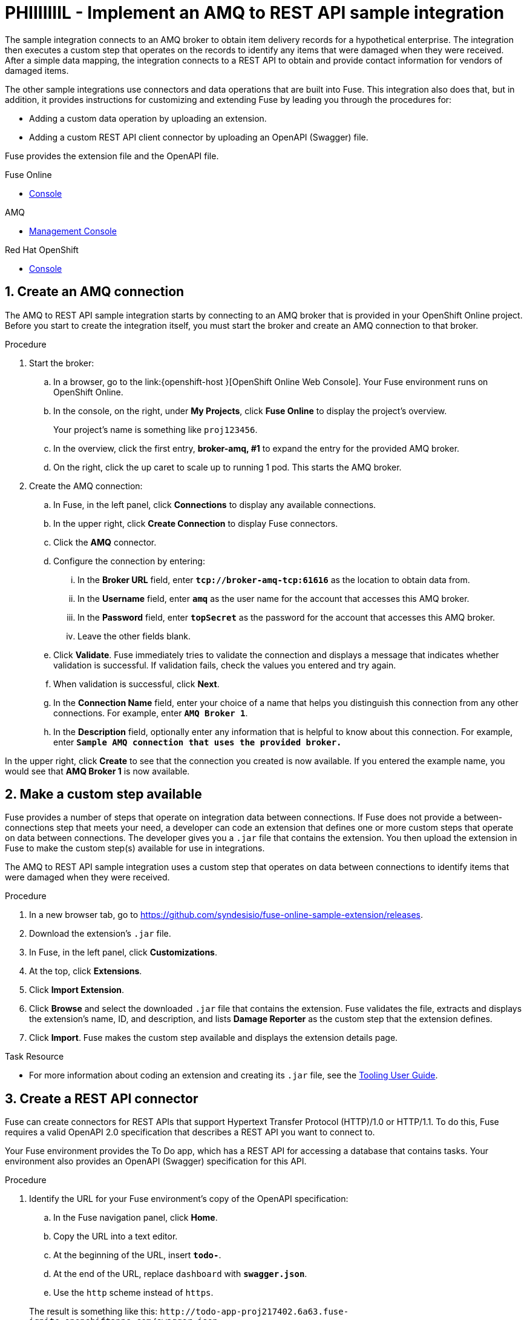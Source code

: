 

// Attributes converted from DocBook
:amq: Apache ActiveMQ
:bomversion: 7.0.0.fuse-000027-redhat-1
:broker: Red Hat AMQ
:camel: Apache Camel
:camelFullVersion: 2.21.0.fuse-000077-redhat-1
:copy: ©
:cxf: Apache CXF
:cxfFullVersion: 3.1.11.fuse-000243-redhat-1
:eapfull: Red Hat JBoss Enterprise Application Platform
:eapname: JBoss EAP
:fabric8Version: 3.0.11.fuse-000039-redhat-1
:fabric8MavenPluginVersion: 3.5.33.fuse-000067-redhat-1
:fabric8CamelMavenPluginVersion: 2.3.80
:felix: Apache Felix
:fmc: Fuse Console
:framework: Apache CXF
:fullversion: 7.0.0.fuse-000191-redhat-1
:fuseeapversion: 7.0.0.fuse-000085-redhat-1
:hq: JBoss Operations Network
:ide: Fuse Tooling
:ideTools: Fuse Tooling
:infin: ∞
:karaf: Apache Karaf
:mdash: —
:nbsp:  
:ndash: –
:prodbuildversion: 000191
:prodname: Fuse
:prodnamefull: Red Hat Fuse
:productpkg: red_hat_fuse
:productdocsemail: fuinclude::topics/shared/attributes.adoc[]se-docs-support@redhat.com
:reg: ®
:reldate: December 2018
:router: Apache Camel
:servicemix: Apache ServiceMix
:springBootFullVersion: 1.5.13.RELEASE
:trade: ™
:version: 7.2

:LinkToolingTutorials: https://access.redhat.com/documentation/en-us/{productpkg}/{version}/html-single/tooling_tutorials/index
:NameOfToolingTutorials: Tooling Tutorials

:LinkToolingUserGuide: https://access.redhat.com/documentation/en-us/{productpkg}/{version}/html-single/tooling_user_guide/index
:NameOfToolingUserGuide: Tooling User Guide


// Module included in the following assemblies:
// master.adoc

:parent-context: {context}
[id='amq-to-rest-api_{context}']
= PHIIIIIIIL - Implement an AMQ to REST API sample integration


:context: amq2api
The sample integration connects to an AMQ broker to obtain item
delivery records for a hypothetical enterprise. The integration then executes
a custom step that operates on the records to identify any
items that were damaged when they were received. After a simple data mapping,
the integration connects to
a REST API to obtain and provide contact information for vendors of
damaged items.

The other sample integrations use connectors and data operations that are built
into {prodname}. This integration also does that, but in addition,
it provides instructions for customizing
and extending {prodname} by leading you through the procedures for:

* Adding a custom data operation by uploading an extension.
* Adding a custom REST API client connector by uploading an OpenAPI (Swagger) file.

{prodname} provides the extension file and the OpenAPI file.

//resources 


[type=walkthroughResource,serviceName=fuse]
.Fuse Online
****
* link:{fuse-url}[Console]
****

[type=walkthroughResource,serviceName=amq-broker-72-persistence]
.AMQ
****
* link:{amq-url}[Management Console]
****

[type=walkthroughResource,serviceName=openshift]
.Red Hat OpenShift
****
* link:{openshift-host}/console[Console]
****



:leveloffset: +1

// Module included in the following assemblies:
// amq2api_intro.adoc

:sectnums:

[time=5]
[id='amq2api-create-amq-connection_{context}']
= Create an AMQ connection

The AMQ to REST API sample integration starts by connecting to an
AMQ broker that is provided in your OpenShift Online  project. Before you
start to create the integration itself, you must start the broker
and create an AMQ connection to that broker.

.Procedure

. Start the broker:

.. In a browser, go to the
link:{openshift-host
}[OpenShift Online Web Console].
Your {prodname} environment runs on OpenShift Online.

.. In the console, on the right, under *My Projects*, click *Fuse Online* to
display the project's overview.
+
Your project's name is something like `proj123456`.

.. In the overview, click the first entry, *broker-amq, #1* to expand the entry for the
provided AMQ broker.

.. On the right, click the up caret to scale up to running 1 pod. This starts
the AMQ broker.

. Create the AMQ connection:

.. In {prodname}, in the left panel, click *Connections* to display any
available connections.
.. In the upper right, click *Create Connection* to display
{prodname} connectors.
.. Click the *AMQ* connector.
.. Configure the connection by entering:
+
... In the *Broker URL* field, enter `*tcp://broker-amq-tcp:61616*`
as the location to obtain data from.
... In the *Username* field, enter `*amq*` as the user name for
the account that accesses this AMQ broker.
... In the *Password* field, enter `*topSecret*` as the password for
the account that accesses this AMQ broker.
... Leave the other fields blank.
.. Click *Validate*. {prodname} immediately tries to validate the
connection and displays a message that indicates whether
validation is successful. If validation fails, check the values you
entered and try again.
.. When validation is successful, click *Next*.
.. In the *Connection Name* field, enter your choice of a name that
helps you distinguish this connection from any other connections.
For example, enter `*AMQ Broker 1*`.
.. In the *Description* field, optionally enter any information that
is helpful to know about this connection. For example,
enter `*Sample AMQ connection
that uses the provided broker.*`



[type=verification]
In the upper right, click *Create* to see that the connection you created is now available. If you entered the example name, you would see that *AMQ Broker 1* is now available.

:leveloffset!:

:leveloffset: +1

// Module included in the following assemblies:
// amq2api_intro.adoc
[time=5]
[id='amq2api-create-custom-step_{context}']
= Make a custom step available

{prodname} provides a number of steps that operate on
integration data between connections. If {prodname} does not provide a
between-connections step that meets your need,
a developer can code an extension that defines one or more
custom steps that operate on data between connections.
The developer gives you a `.jar` file that contains the extension.
You then upload the extension in {prodname} to make the custom step(s)
available for use in integrations.

The AMQ to REST API sample integration uses a custom step that
operates on data between connections to
identify items that were damaged when they were received.

.Procedure

. In a new browser tab, go to
https://github.com/syndesisio/fuse-online-sample-extension/releases.

. Download the extension’s `.jar` file.

. In {prodname}, in the left panel, click *Customizations*.
. At the top, click *Extensions*.
. Click *Import Extension*.
. Click *Browse* and select the downloaded `.jar` file that contains the
extension.
{prodname} validates the file, extracts and displays the extension's
name, ID, and description, and lists *Damage Reporter* as the custom step
that the extension defines.
. Click *Import*. {prodname} makes the custom step available and displays
the extension details page.


[type=taskResource]
.Task Resource
****
* For more information about coding an extension and creating its `.jar` file, see the
{LinkToolingUserGuide}igniteextension/[{NameOfToolingUserGuide}].
****

:leveloffset!:

:leveloffset: +1

// Module included in the following assemblies:
// amq2api_intro.adoc
[time=5]
[id='amq2api-create-rest-api-connector_{context}']
= Create a REST API connector

{prodname} can create connectors for REST APIs
that support Hypertext Transfer Protocol (HTTP)/1.0 or HTTP/1.1.
To do this, {prodname} requires a valid
OpenAPI 2.0 specification that describes a REST API you want to connect to.

Your {prodname} environment provides the To Do app, which has a REST API
for accessing a database that contains tasks. Your environment also provides
an OpenAPI (Swagger) specification for this API.

.Procedure

. Identify the URL for your {prodname} environment's copy of the
OpenAPI specification:
.. In the {prodname} navigation panel, click *Home*.
.. Copy the URL into a text editor.
.. At the beginning of the URL, insert `*todo-*`.
.. At the end of the URL, replace `dashboard` with `*swagger.json*`.
.. Use the `http` scheme instead of `https`.

+
The result is something like this:
`\http://todo-app-proj217402.6a63.fuse-ignite.openshiftapps.com/swagger.json`

. In the {prodname} navigation panel, click *Customizations*.
. Click *Create API Connector*.
. Select *Use a URL*.
. In the input box, paste the URL for your OpenAPI specification and
click *Next*.
. On the *Review OpenAPI Actions* page, click *Next*. If you see
a warning, you can ignore it.
. Click *Next* again to accept *HTTP Basic Authorization*.
. On the *Review/Edit Connector Details* page, {prodname} populates
the fields with values from the OpenAPI specification.
.. If you want to, you can
change the values in the *Connector Name* and *Description* fields.
.. Confirm that the value in the *Host* field is correct. For example,
it should be something like this:
`\http://todo-app-proj217402.6a63.fuse-ignite.openshiftapps.com`.
.. Confirm that the value in the *Base URL* field is `/api`.
. Click *Create API Connector*.
+
{prodname} displays the *API Client Connectors* tab with an entry for
the *Todo App API* that you just created.

:leveloffset!:

:leveloffset: +1

// Module included in the following assemblies:
// amq2api_intro.adoc
[time=5]
[id='amq2api-upload-todo-app-icon_{context}']
= Upload the To Do app icon

To show the flow of an integration, {prodname} displays icons that identify
the applications that the integration is connecting to. Your {prodname}
environment provides an icon for the To Do app. Follow these instructions
to upload it.

.Procedure

. Display the To Do app icon:

.. In a new browser tab, paste the URL for your OpenAPI (Swagger) specification.
.. At the end of the URL, replace `swagger.json` with `images/todo_icon.png`
and click *Enter*. For example:
`\https://todo-app-proj217402.6a63.fuse-ignite.openshiftapps.com/images/todo_icon.png`.

. Save the `todo_icon.png` image.

. In {prodname}, in the *API Client Connectors* tab, click the entry for
the *Todo App API* to display its details.

. On the *Connector Details* page, click *Browse*.

. Navigate to `todo_icon.png`, select it, and click *Open*.

. Refresh the display of the *Connector Details* page.
The image now appears on the left.

:leveloffset!:

:leveloffset: +1

// Module included in the following assemblies:
// amq2api_intro.adoc
[time=5]
[id='amq2api-create-rest-api-connection_{context}']
= Create a REST API connection

In an integration, before you can connect to a REST API, you create a REST API
client connector and then use that connector to create a connection.
Follow the instructions here to create a connection to the To Do app REST API.

.Prerequisite
* You created the Todo App API connector.

.Procedure

. In {prodname}, in the left panel, click *Connections* to
display any available connections.
. In the upper right, click *Create Connection* to display
available connectors.
. Click the *Todo App API* connector that you just created.
. In the *Todo App API Configuration*, notice that {prodname} populates the
*Authentication Type*, *Base Path*, and *Host* fields from the
connector information.
. In the *Username* field, enter any value. For this sample integration,
user name and password values are required but they are not used.
. In the *Password* field, enter any value.
. Click *Next*.
. In the *Connection Name* field, enter your choice of a name that
helps you distinguish this connection from any other connections.
For example, enter `*Todo App API Client*`.
. In the *Description* field, optionally enter any information that
is helpful to know about this connection. For example, enter
`*Connection to the provided Todo app REST API.*`
. In the upper right, click *Create* to see that the connection you
created is now available.

:leveloffset!:

:leveloffset: +1

// Module included in the following assemblies:
// amq2api_intro.adoc
[time=20]
:parent-context: {context}
[id='amq2api-create-integration_{context}']
= Create and deploy AMQ to REST API sample integration
:context: create-amq

.Prerequisites
* You created a connection to the provided AMQ broker.
* You created an API Client connection to the provided Todo app.
* You uploaded the extension that provides the Damage Reporter step.

:leveloffset: +2

// Module included in the following assemblies:
// amq2api_create_integration.adoc

[id='amq2api-choose-start-connection_{context}']
= Choose the start connection

In {prodname}, to create the sample AMQ to REST API sample integration,
the first task is to choose the start connection.

.Prerequisites
* You started the provided AMQ broker.
* You created an AMQ connection.

.Procedure

. In {prodname}, on the left, click *Integrations*.
. Click *Create Integration*.
. On the *Choose a Start Connection* page, click your
AMQ connection. If you specified the example name,
you would click *AMQ Broker 1*.
. On the *Choose an Action* page, click the *Subscribe for Messages* action
to receive messages from the queue you specify.
. In the *Destination Name* field, enter `*inventoryReceived*` for
the name of the queue to obtain data from.
. Click in the *Destination Type* field and select *Queue*.
. Leave the other fields blank.
. Click *Next*. {prodname} prompts you to specify the output data type.
This is not needed for this sample integration.
. Click *Done* to add the start connection to the integration.

.Next step
When the integration is running, after connecting to AMQ, the integration watches for
messages on the `inventoryReceived` queue. When a message is available,
the integration passes it to the *Damage Reporter* step.
However, before you can add that step to the integration, you must choose the
integration's finish connection.

:leveloffset!:

:leveloffset: +2

// Module included in the following assemblies:
// amq2api_create_integration.adoc

[id='amq2api-choose-finish-connection_{context}']
= Choose the finish connection

In {prodname}, to continue creating the AMQ to REST API sample
integration, after you add the start connection, you add the finish connection
to the integration.

.Prerequisites
* You uploaded the provided OpenAPI specification to create the Todo App API
connector.
* You used the Todo App API connector to create a Todo App API connection.

.Procedure
. In {prodname}, on the *Choose a Finish Connection* page, click the To Do app
connection that you created. If you assigned the example name, you would
click *Todo App API Client*.

. On the *Choose an Action* page, click *Create new task*,
which provides information about who to contact to address
a particular damaged item.

:leveloffset!:

:leveloffset: +2

// Module included in the following assemblies:
// amq2api_create_integration.adoc

[id='amq2api-add-damage-reporter-step_{context}']
= Add a damage reporter step

With the start and finish connections in place, you are ready to
add the custom step that receives the messages from the AMQ broker
and identifies any items that were damaged when they were received.

.Prerequisite
* You uploaded the extension that provides the Damage Reporter custom step.
* You added the start and finish connections to the integration.

.Procedure

. In {prodname}, in the center, click *Add a Step*.
. On the *Choose a Step* page, click *Damage Reporter*.

:leveloffset!:

:leveloffset: +2

// Module included in the following assemblies:
// amq2api_create_integration.adoc

[id='amq2api-add-mapping-step_{context}']
= Add a data mapping step

To continue creating the AMQ to REST API sample integration, you need to add a
data mapping step. This step correlates the `task` field in the
output from the damage reporter step to the `task` field in the
database that the REST API accesses.

.Prerequisite
* You added the Damage Reporter step to the integration.

.Procedure
. In {prodname}, in the left panel, hover over the plus sign between the damage reporter
step and the finish connection to display a pop-up in which
you click *Add a Step*.
. On the *Choose a Step* page, click *Data Mapper*. In the data mapper,
the *Sources* panel on the left displays the fields in the
output from the damage reporter step. The
*Target* panel on the right displays the fields in the database that
the API accesses.
. In the *Sources* panel, click the `task` field.
. In the *Target* panel, expand the `body` field and click `task`.
. Click *Done*.

:leveloffset!:

:leveloffset: +2

// Module included in the following assemblies:
// amq2api_create_integration.adoc

[id='amq2api-name-and-publish_{context}']
= Give the integration a name and deploy it

The AMQ to REST API sample integration is complete when it has an AMQ start
connection, a Damage Reporter step, a data mapper step, and it finishes
with a Todo App Client API connection. Follow the instructions here to
deploy it.

.Prerequisites
* You added the start and finish connections to the integration.
* You added a Damager Reporter step between the start and finish connections.
* You added a Data Mapper step between the Damage Reporter step and
the connection to the Todo App API.

.Procedure
. In {prodname}, in the upper right, click *Publish* to give it a name.
. In the *Integration Name* field, enter a name for the
integration. For example, `*AMQ to REST API Sample Integration*`.
. Optionally, in the *Description* field, enter information that might be
helpful to know about this integration.
. In the upper right corner, click *Publish*.
+
{prodname} displays the integration summary page with a progress
indicator that shows the publishing stages.
{prodname} is generating the runtime for the integration and
will start it when the runtime is ready. This takes a few minutes.
+
A {prodname} account is limited to a specific number of
integrations that can be running at one time. For details,
see the pricing plan. If you are already running the maximum
number of integrations, then you must stop an integration
before you can start running another one.
+
If you are using a {prodname} evaluation
account, then only one integration at a time can be running.
If you already created one of the other sample integrations and that
integration is running then this integration is automatically in the
*Stopped* state. You must stop the running integration and
then you can then publish this integration.

. If you are already running the maximum number of integrations, follow
these steps to stop an integration:

.. In the left panel, click *Integrations*.
.. In the entry for the integration that you want to stop, click
image:images/ThreeVerticalDotsKebab.png[title="the three vertical dots"]
on the far right.
.. In the popup, click *Stop*.

. After stopping an integration, start another integration as follows:

.. In the left panel, click *Integrations*.
.. In the entry for the integration that you want to start, click
image:images/ThreeVerticalDotsKebab.png[title="the three vertical dots"]
on the far right.
.. In the popup, click *Publish*.

:leveloffset!:

:context: {parent-context}

:leveloffset!:

:leveloffset: +1

// Module included in the following assemblies:
// amq2api_intro.adoc
[time=5]
[id='amq2api-confirm-works_{context}']
= Confirm that the AMQ to REST API integration works

After you create and publish the AMQ to REST API sample integration,
you can confirm that it works as defined.

.Prerequisite
In {prodname}, in the list of integrations,
*Running* appears next to the AMQ to REST API
integration that you created and deployed.

.Procedure

. In a new browser window, go to the To Do app display by
inserting `*todo-*` in front of the URL
for your {prodname} environment. For example:
`\https://todo-app-proj7614.6a63.fuse-ignite.openshiftapps.com/`.
. In the To Do app display, click *Show JMS Form* to display an
input box that contains an XML message.
. Click *Send JMS Message* to send that message
to the AMQ broker in your OpenShift project.
+
Successful execution returns a task from the To Do app client API. The task
identifies the ID of the damaged item and the contact information for its
vendor. If the task does not appear in a moment or two, try reloading the
page.
. Edit the XML message to specify two damaged items:
.. Click *Show JMS Form* to display the message input box again.
.. In the XML message, change the entry for the undamaged item to
specify `damaged="true"`.
.. Click *Send JMS Message*. The To Do app client API returns a new
task that contains IDs for two damaged items and contact information for
the two vendors.
. Edit the XML message to specify an ID that you make up:
.. Click *Show JMS Form*.
.. In the XML message, for the item that has `damaged="true"`, change the item
ID, for example, to `1234`.
.. Click *Send JMS Message*. The To Do app client API returns a new
task with the item ID that you just entered.

. Optionally, view the integration log to troubleshoot an
unexpected result or to learn more about integration execution:

.. In {prodname}, in the left panel, click *Integrations*.
.. Click the entry for your AMQ to API integration.
.. In the integration's summary page, click the *Activity* tab.
.. Optionally, enter date and/or keyword filters to limit the executions
listed.
.. Click the integration execution for which you want to view activity information.

:leveloffset!:

:leveloffset: +1

// Module included in the following assemblies:
// t2sf_intro.adoc
// sf2db_intro.adoc
// amq2api_intro.adoc

[time=5]
[id='cleanup_{context}']
= Clean up your integration

When you are done working with a sample integration, you should stop it and
delete it so that you can use the resources for another integration.

.Prerequisites
* You are finished working with a sample integration that you published.

.Procedure
. In {prodname}, in the left panel, click *Integrations*.
. In the main panel, identify the entry for the sample integration that
you want to stop.
. In that entry, to the right, click
image:images/ThreeVerticalDotsKebab.png[Kebab Menu] and then
click *Stop*.
. Click *Stop* to confirm that you want to stop running the integration.

. In the entry for the integration that you just stopped, to the right, click
image:images/ThreeVerticalDotsKebab.png[Kebab Menu] and then
click *Delete*.
. Click *Delete* to confirm that you want to delete the integration.

:leveloffset!:

:context: {parent-context}
